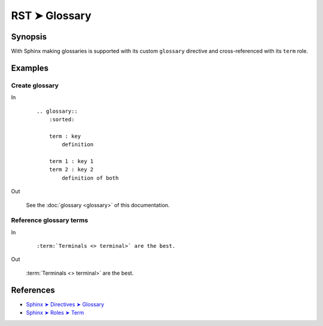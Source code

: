 ################################################################################
RST ➤ Glossary
################################################################################

**********************************************************************
Synopsis
**********************************************************************

With Sphinx making glossaries is supported with its custom ``glossary``
directive and cross-referenced with its ``term`` role.

**********************************************************************
Examples
**********************************************************************

Create glossary
============================================================

In
    ::

        .. glossary::
            :sorted:

            term : key
                definition

            term 1 : key 1
            term 2 : key 2
                definition of both

Out

    See the :doc:`glossary <glossary>` of this documentation.

Reference glossary terms
============================================================

In
    ::

        :term:`Terminals <> terminal>` are the best.

Out

    :term:`Terminals <> terminal>` are the best.

**********************************************************************
References
**********************************************************************

- `Sphinx ➤ Directives ➤ Glossary <https://www.sphinx-doc.org/en/master/usage/restructuredtext/directives.html#glossary>`_
- `Sphinx ➤ Roles ➤ Term <https://www.sphinx-doc.org/en/master/usage/restructuredtext/roles.html#role-term>`_
